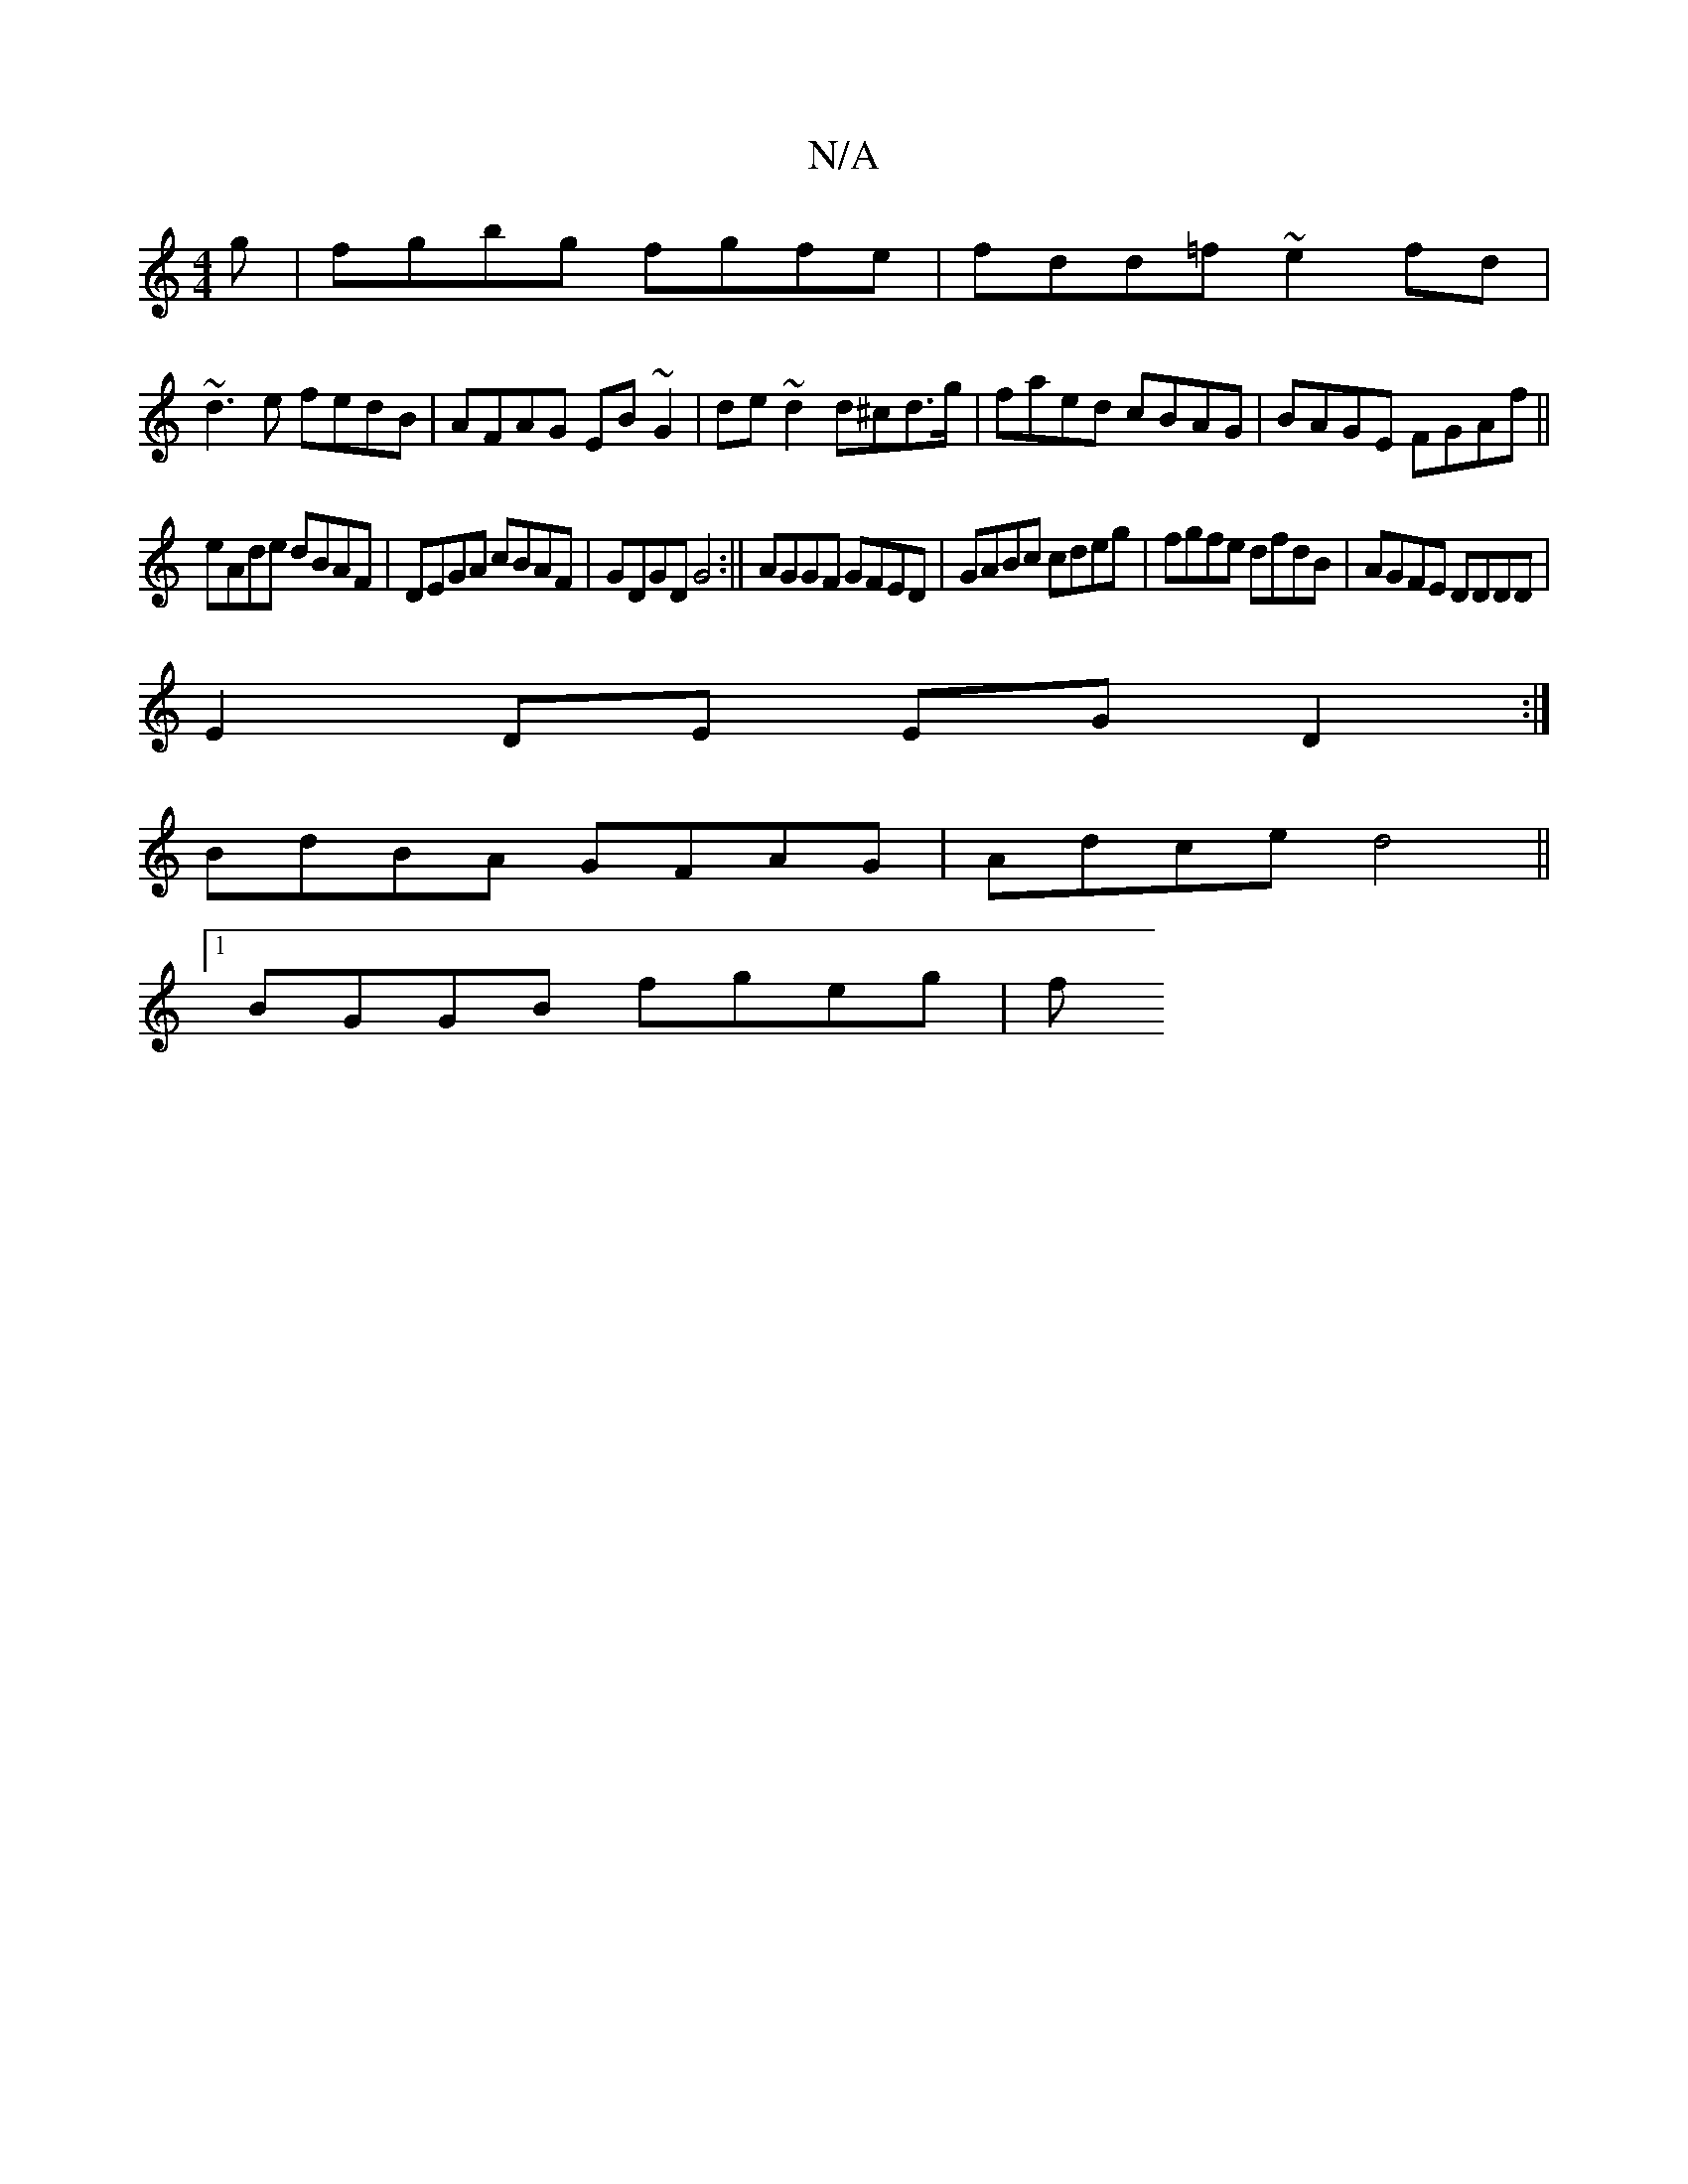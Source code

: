 X:1
T:N/A
M:4/4
R:N/A
K:Cmajor
g|fgbg fgfe|fdd=f ~e2fd|
~d3e fedB|AFAG EB~G2|de~d2 d^cd>g|faed cBAG|BAGE FGAf||
eAde dBAF|DEGA cBAF|GDGD G4:|| AGGF GFED|GABc cdeg|fgfe dfdB|AGFE DDDD|
E2 DE EGD2:|
BdBA GFAG|Adce d4||
[1 BGGB fgeg|f